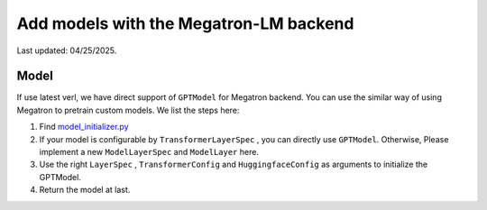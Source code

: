 Add models with the Megatron-LM backend
=========================================

Last updated: 04/25/2025.

Model
-----------


If use latest verl, we have direct support of ``GPTModel`` for Megatron backend. 
You can use the similar way of using Megatron to pretrain custom models. 
We list the steps here:

1. Find `model_initializer.py <https://github.com/volcengine/verl/blob/main/verl/models/mcore/model_initializer.py>`_
2. If your model is configurable by ``TransformerLayerSpec`` , you can
   directly use ``GPTModel``. Otherwise, Please implement a new
   ``ModelLayerSpec`` and ``ModelLayer`` here.
3. Use the right ``LayerSpec`` , ``TransformerConfig`` and ``HuggingfaceConfig`` 
   as arguments to initialize the GPTModel.
4. Return the model at last.
